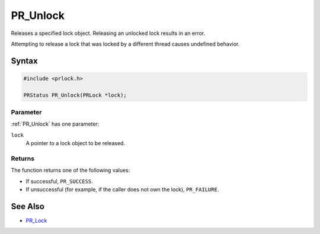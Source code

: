 PR_Unlock
=========

Releases a specified lock object. Releasing an unlocked lock results in
an error.

Attempting to release a lock that was locked by a different thread
causes undefined behavior.

.. _Syntax:

Syntax
------

.. code:: eval

   #include <prlock.h>

   PRStatus PR_Unlock(PRLock *lock);

.. _Parameter:

Parameter
~~~~~~~~~

:ref:`PR_Unlock` has one parameter:

``lock``
   A pointer to a lock object to be released.

.. _Returns:

Returns
~~~~~~~

The function returns one of the following values:

-  If successful, ``PR_SUCCESS``.
-  If unsuccessful (for example, if the caller does not own the lock),
   ``PR_FAILURE``.

.. _See_Also:

See Also
--------

-  `PR_Lock <PR_Lock>`__
